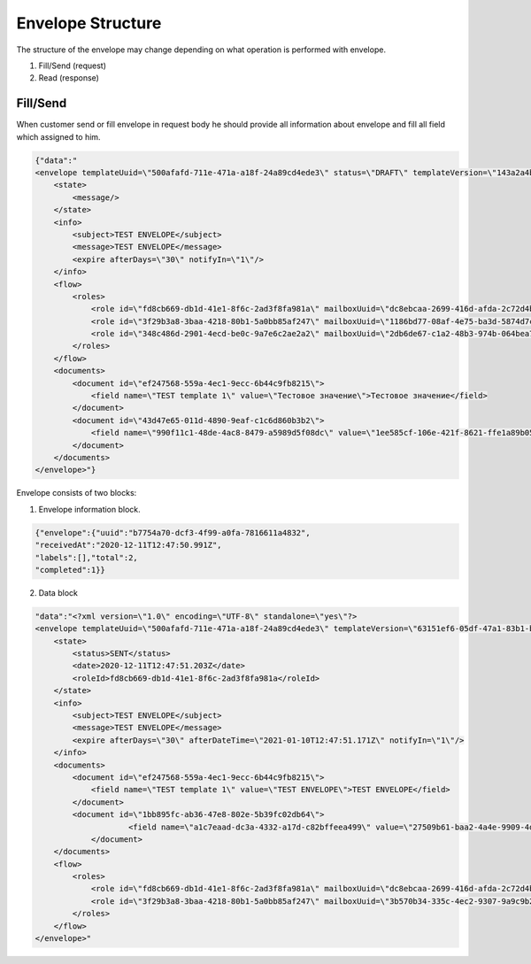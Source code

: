 ==================
Envelope Structure
==================

The structure of the envelope may change depending on what operation is performed with envelope.

#. Fill/Send (request)
#. Read (response)


Fill/Send
=========
When customer send or fill envelope in request body he should provide all information about envelope and fill all field which assigned to him.

.. code::

    {"data":"
    <envelope templateUuid=\"500afafd-711e-471a-a18f-24a89cd4ede3\" status=\"DRAFT\" templateVersion=\"143a2a4b-325e-4c05-a4c1-52f44e21b745\">
        <state>
            <message/>
        </state>
        <info>
            <subject>TEST ENVELOPE</subject>
            <message>TEST ENVELOPE</message>
            <expire afterDays=\"30\" notifyIn=\"1\"/>
        </info>
        <flow>
            <roles>
                <role id=\"fd8cb669-db1d-41e1-8f6c-2ad3f8fa981a\" mailboxUuid=\"dc8ebcaa-2699-416d-afda-2c72d4b65622\"/>
                <role id=\"3f29b3a8-3baa-4218-80b1-5a0bb85af247\" mailboxUuid=\"1186bd77-08af-4e75-ba3d-5874d7cf51fa\"/>
                <role id=\"348c486d-2901-4ecd-be0c-9a7e6c2ae2a2\" mailboxUuid=\"2db6de67-c1a2-48b3-974b-064bea704512\"/>
            </roles>
        </flow>
        <documents>
            <document id=\"ef247568-559a-4ec1-9ecc-6b44c9fb8215\">
                <field name=\"TEST template 1\" value=\"Тестовое значение\">Тестовое значение</field>
            </document>
            <document id=\"43d47e65-011d-4890-9eaf-c1c6d860b3b2\">
                <field name=\"990f11c1-48de-4ac8-8479-a5989d5f08dc\" value=\"1ee585cf-106e-421f-8621-ffe1a89b05ec\">test.txt</field>
            </document>
        </documents>
    </envelope>"}


Envelope consists of two blocks:

1. Envelope information block.


.. code:: json

    {"envelope":{"uuid":"b7754a70-dcf3-4f99-a0fa-7816611a4832",
    "receivedAt":"2020-12-11T12:47:50.991Z",
    "labels":[],"total":2,
    "completed":1}}

.. csv-table::
  :file: envelopeStructure.csv
  :widths:  10, 10


2. Data block

.. code::

    "data":"<?xml version=\"1.0\" encoding=\"UTF-8\" standalone=\"yes\"?>
    <envelope templateUuid=\"500afafd-711e-471a-a18f-24a89cd4ede3\" templateVersion=\"63151ef6-05df-47a1-83b1-b3c747c3214b\" created=\"2020-12-11T12:47:50.929Z\">
        <state>
            <status>SENT</status>
            <date>2020-12-11T12:47:51.203Z</date>
            <roleId>fd8cb669-db1d-41e1-8f6c-2ad3f8fa981a</roleId>
        </state>
        <info>
            <subject>TEST ENVELOPE</subject>
            <message>TEST ENVELOPE</message>
            <expire afterDays=\"30\" afterDateTime=\"2021-01-10T12:47:51.171Z\" notifyIn=\"1\"/>
        </info>
        <documents>
            <document id=\"ef247568-559a-4ec1-9ecc-6b44c9fb8215\">
                <field name=\"TEST template 1\" value=\"TEST ENVELOPE\">TEST ENVELOPE</field>
            </document>
            <document id=\"1bb895fc-ab36-47e8-802e-5b39fc02db64\">
			<field name=\"a1c7eaad-dc3a-4332-a17d-c82bffeea499\" value=\"27509b61-baa2-4a4e-9909-4d2f32597410\">test.txt</field>
		</document>
        </documents>
        <flow>
            <roles>
                <role id=\"fd8cb669-db1d-41e1-8f6c-2ad3f8fa981a\" mailboxUuid=\"dc8ebcaa-2699-416d-afda-2c72d4b65622\" active=\"false\" completed=\"true\"/>
                <role id=\"3f29b3a8-3baa-4218-80b1-5a0bb85af247\" mailboxUuid=\"3b570b34-335c-4ec2-9307-9a9c9b2900a0\" active=\"true\" completed=\"false\"/>
            </roles>
        </flow>
    </envelope>"

.. csv-table::
  :file: envelopeStructureData.csv
  :widths:  10, 10
